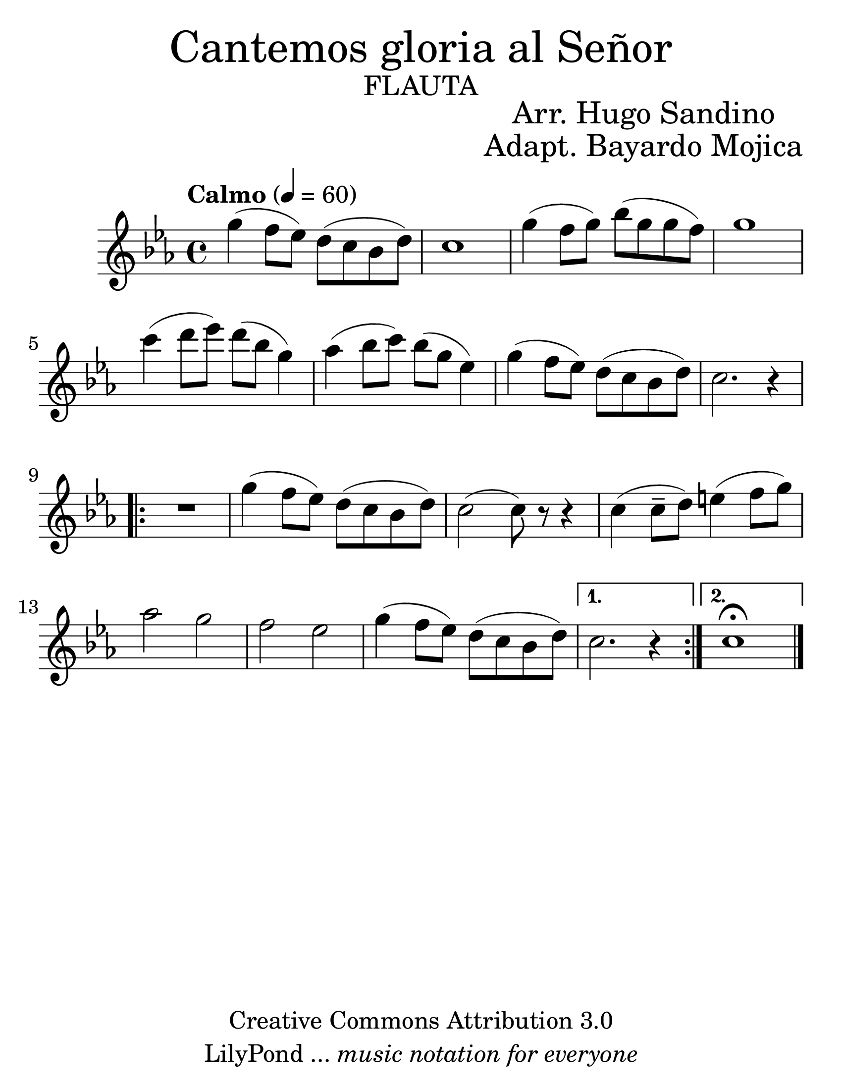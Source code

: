 % ****************************************************************************
% Create on Frescobaldi 2 20130307
% transcription by serach.sam@
% "Canta Aleluya" - "Arreglo Hugo Sandino" - "Adaptacion Bayardo Ruben Mojica"
% ****************************************************************************
\language "espanol"
\version "2.16.2"

#(set-global-staff-size 32)
\markup { \fill-line { \center-column { \fontsize #5 "Cantemos gloria al Señor" \fontsize #3 \caps "flauta" } } }
\markup { \fill-line { " " \center-column { \fontsize #2 "Arr. Hugo Sandino" \fontsize #2 "Adapt. Bayardo Mojica" } } }

\header {
  copyright = "Creative Commons Attribution 3.0"
  tagline = \markup { \with-url #"http://lilypond.org/web/" { LilyPond ... \italic { music notation for everyone } } }
  breakbefore = ##t
}

carnavalito = \new Staff {
  \tempo "Calmo" 4 = 60
  \time 4/4
  \set Staff.midiInstrument = "flute"
  \key do \minor
  \relative do'' {
  	sol'4( fa8 mib8) re8( do8 sib8 re8) | %1
        do1 | %2
        sol'4( fa8 sol8) sib8( sol8 sol8 fa8) | %3
        sol1 | %4
        do4( re8 mib8) re8( sib8 sol4) | %5
        lab4( sib8 do8) sib8( sol8 mib4) | %6
        sol4( fa8 mib8) re8( do8 sib8 re8) | %7
        do2. r4 | %8	
        \repeat volta 2 {
      		R1 | %9
      	      	sol'4( fa8 mib8) re8( do8 sib8 re8) | %10
  		do2( do8) r8 r4 | %11
  		do4( do8-- re8) mi4( fa8 sol8) | %12
  		lab2 sol2 | %13
  		fa2 mib2 | %14
  		sol4( fa8 mib8) re8( do8 sib8 re8) | %15
        }
  	\alternative {
  		{ do2. r4 | } %16
  		{ do1 \fermata | } %17
  	}
  	\bar "|."
  }
}

\score {
  <<
    \carnavalito
  >>
  \midi {
  }
  \layout {
  }
}

\paper {
  #(set-paper-size "letter")
}